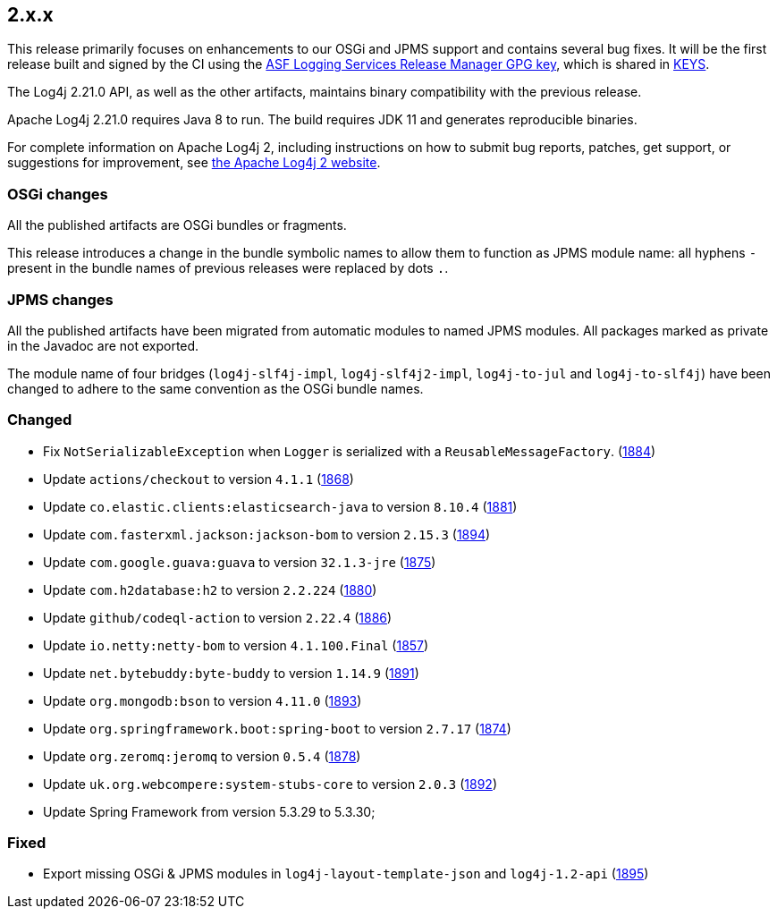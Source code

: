////
    Licensed to the Apache Software Foundation (ASF) under one or more
    contributor license agreements.  See the NOTICE file distributed with
    this work for additional information regarding copyright ownership.
    The ASF licenses this file to You under the Apache License, Version 2.0
    (the "License"); you may not use this file except in compliance with
    the License.  You may obtain a copy of the License at

         https://www.apache.org/licenses/LICENSE-2.0

    Unless required by applicable law or agreed to in writing, software
    distributed under the License is distributed on an "AS IS" BASIS,
    WITHOUT WARRANTIES OR CONDITIONS OF ANY KIND, either express or implied.
    See the License for the specific language governing permissions and
    limitations under the License.
////

[#release-notes-2-x-x]
== 2.x.x



This release primarily focuses on enhancements to our OSGi and JPMS support and contains several bug fixes.
It will be the first release built and signed by the CI using the https://keyserver.ubuntu.com/pks/lookup?search=077E8893A6DCC33DD4A4D5B256E73BA9A0B592D0&op=index[ASF Logging Services Release Manager GPG key], which is shared in https://www.apache.org/dist/logging/KEYS[KEYS].

The Log4j 2.21.0 API, as well as the other artifacts, maintains binary compatibility with the previous release.

Apache Log4j 2.21.0 requires Java 8 to run.
The build requires JDK 11 and generates reproducible binaries.

For complete information on Apache Log4j 2, including instructions on how to submit bug reports, patches, get support, or suggestions for improvement, see http://logging.apache.org/log4j/2.x/[the Apache Log4j 2 website].

=== OSGi changes

All the published artifacts are OSGi bundles or fragments.

This release introduces a change in the bundle symbolic names to allow them to function as JPMS module name: all hyphens `-` present in the bundle names of previous releases were replaced by dots `.`.

=== JPMS changes

All the published artifacts have been migrated from automatic modules to named JPMS modules.
All packages marked as private in the Javadoc are not exported.

The module name of four bridges (`log4j-slf4j-impl`, `log4j-slf4j2-impl`, `log4j-to-jul` and `log4j-to-slf4j`) have been changed to adhere to the same convention as the OSGi bundle names.


=== Changed

* Fix `NotSerializableException` when `Logger` is serialized with a `ReusableMessageFactory`. (https://github.com/apache/logging-log4j2/issues/1884[1884])
* Update `actions/checkout` to version `4.1.1` (https://github.com/apache/logging-log4j2/pull/1868[1868])
* Update `co.elastic.clients:elasticsearch-java` to version `8.10.4` (https://github.com/apache/logging-log4j2/pull/1881[1881])
* Update `com.fasterxml.jackson:jackson-bom` to version `2.15.3` (https://github.com/apache/logging-log4j2/pull/1894[1894])
* Update `com.google.guava:guava` to version `32.1.3-jre` (https://github.com/apache/logging-log4j2/pull/1875[1875])
* Update `com.h2database:h2` to version `2.2.224` (https://github.com/apache/logging-log4j2/pull/1880[1880])
* Update `github/codeql-action` to version `2.22.4` (https://github.com/apache/logging-log4j2/pull/1886[1886])
* Update `io.netty:netty-bom` to version `4.1.100.Final` (https://github.com/apache/logging-log4j2/pull/1857[1857])
* Update `net.bytebuddy:byte-buddy` to version `1.14.9` (https://github.com/apache/logging-log4j2/pull/1891[1891])
* Update `org.mongodb:bson` to version `4.11.0` (https://github.com/apache/logging-log4j2/pull/1893[1893])
* Update `org.springframework.boot:spring-boot` to version `2.7.17` (https://github.com/apache/logging-log4j2/pull/1874[1874])
* Update `org.zeromq:jeromq` to version `0.5.4` (https://github.com/apache/logging-log4j2/pull/1878[1878])
* Update `uk.org.webcompere:system-stubs-core` to version `2.0.3` (https://github.com/apache/logging-log4j2/pull/1892[1892])
* Update Spring Framework from version 5.3.29 to 5.3.30;

=== Fixed

* Export missing OSGi & JPMS modules in `log4j-layout-template-json` and `log4j-1.2-api` (https://github.com/apache/logging-log4j2/issues/1895[1895])

